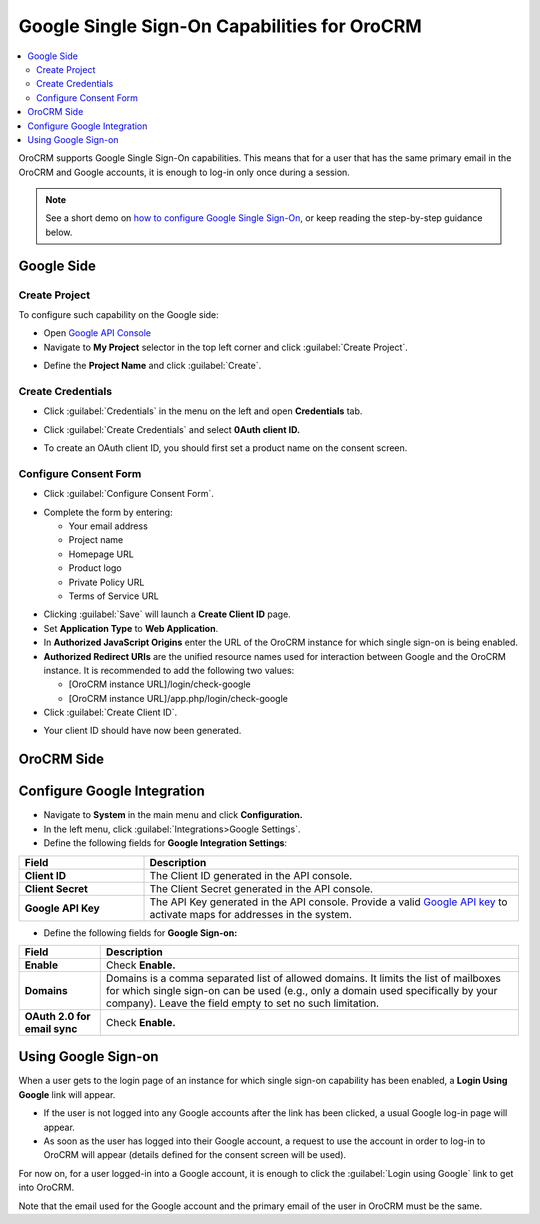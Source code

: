 .. _user-guide-google-single-sign-on:

Google Single Sign-On Capabilities for OroCRM
=============================================


.. contents:: :local:
    :depth: 4
    
OroCRM supports Google Single Sign-On capabilities. This means that for
a user that has the same primary email in the OroCRM and Google
accounts, it is enough to log-in only once during a session.

.. note:: See a short demo on `how to configure Google Single Sign-On <https://oroinc.com/orocrm/media-library/configure-oauth2-google-orocrm#play=xKf5UR8t2AE>`_, or keep reading the step-by-step guidance below.

   .. raw:: html

      <iframe width="560" height="315" src="https://www.youtube.com/embed/xKf5UR8t2AE" frameborder="0" allowfullscreen></iframe>

Google Side
-----------

Create Project
~~~~~~~~~~~~~~

To configure such capability on the Google side:

-  Open `Google API
   Console <https://console.developers.google.com/start>`__

-  Navigate to **My Project** selector in the top left corner and click :guilabel:`Create Project`.


.. image:: ../img/google_integration/create_project.jpg


-  Define the **Project Name** and click :guilabel:`Create`.


.. image:: ../img/google_integration/new_project.jpg


Create Credentials
~~~~~~~~~~~~~~~~~~

-  Click :guilabel:`Credentials` in the menu on the left and open
   **Credentials** tab.

.. image:: ../img/google_integration/create_credentials.jpg

-  Click :guilabel:`Create Credentials` and select **0Auth client ID.**

.. image:: ../img/google_integration/create_credentials_2.jpg

-  To create an OAuth client ID, you should first set a product name on
   the consent screen.

Configure Consent Form
~~~~~~~~~~~~~~~~~~~~~~

-  Click :guilabel:`Configure Consent Form`.
   

.. image:: ../img/google_integration/consent_form.jpg


- Complete the form by entering:

  -  Your email address

  -  Project name

  -  Homepage URL

  -  Product logo

  -  Private Policy URL

  -  Terms of Service URL

.. image:: ../img/google_integration/complete_form.jpg


-  Clicking :guilabel:`Save` will launch a **Create Client ID** page.

-  Set **Application Type** to **Web Application**.

-  In **Authorized JavaScript Origins** enter the URL of the OroCRM
   instance for which single sign-on is being enabled.

-  **Authorized Redirect URIs** are the unified resource names used for
   interaction between Google and the OroCRM instance. It is recommended
   to add the following two values:

   -  [OroCRM instance URL]/login/check-google

   -  [OroCRM instance URL]/app.php/login/check-google

-  Click :guilabel:`Create Client ID`.


.. image:: ../img/google_integration/create_id.jpg


-  Your client ID should have now been generated.


.. image:: ../img/google_integration/id_secret.jpg



.. image:: ../img/google_integration/id_secret_2.jpg


OroCRM Side
-----------

Configure Google Integration
----------------------------

-  Navigate to **System** in the main menu and click **Configuration.**

-  In the left menu, click :guilabel:`Integrations>Google Settings`.

-  Define the following fields for **Google Integration Settings**:

.. csv-table::
   :header: "Field", "Description"
   :widths: 10, 30
  
   "**Client ID** ","The Client ID generated in the API console."
   "**Client Secret**","The Client Secret generated in the API console."
   "**Google API Key** ","The API Key generated in the API console. Provide a valid `Google API key <https://developers.google.com/maps/documentation/javascript/get-api-key>`_ to activate maps for addresses in the system."

-  Define the following fields for **Google Sign-on:**

+------------------------------+--------------------------------------------------------------------------------------------------------------------------------------------------------------------------------------------------------------------------------------+
| **Field**                    | Description                                                                                                                                                                                                                          |
+==============================+======================================================================================================================================================================================================================================+
| **Enable**                   | Check **Enable.**                                                                                                                                                                                                                    |
+------------------------------+--------------------------------------------------------------------------------------------------------------------------------------------------------------------------------------------------------------------------------------+
| **Domains**                  | Domains is a comma separated list of allowed domains. It limits the list of mailboxes for which single sign-on can be used (e.g., only a domain used specifically by your company). Leave the field empty to set no such limitation. |
+------------------------------+--------------------------------------------------------------------------------------------------------------------------------------------------------------------------------------------------------------------------------------+
| **OAuth 2.0 for email sync** | Check **Enable.**                                                                                                                                                                                                                    |
+------------------------------+--------------------------------------------------------------------------------------------------------------------------------------------------------------------------------------------------------------------------------------+


.. image:: ../img/google_integration/oro_google_integration_new.jpg


Using Google Sign-on
--------------------

When a user gets to the login page of an instance for which single
sign-on capability has been enabled, a **Login Using Google** link will
appear.


.. image:: ../img/google_integration/login_using_google.jpg
  

-  If the user is not logged into any Google accounts after the link
   has been clicked, a usual Google log-in page will appear.

-  As soon as the user has logged into their Google account, a request
   to use the account in order to log-in to OroCRM will appear (details
   defined for the consent screen will be used).


.. image:: ../img/google_integration/google_connection.jpg


For now on, for a user logged-in into a Google account, it is enough to
click the :guilabel:`Login using Google` link to get into OroCRM.

Note that the email used for the Google account and the primary email of
the user in OroCRM must be the same.
